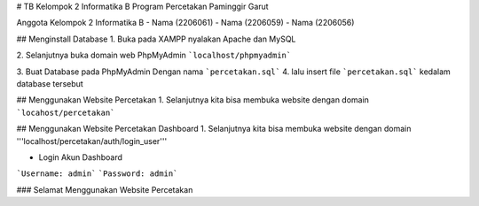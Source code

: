 # TB Kelompok 2 Informatika B
Program Percetakan Paminggir Garut

Anggota Kelompok 2 Informatika B
- Nama (2206061)
- Nama (2206059)
- Nama (2206056)

## Menginstall Database
1. Buka pada XAMPP nyalakan Apache dan MySQL

2. Selanjutnya buka domain web PhpMyAdmin
```localhost/phpmyadmin```

3. Buat Database pada PhpMyAdmin
Dengan nama ```percetakan.sql```
4. lalu insert file ```percetakan.sql``` kedalam database tersebut

## Menggunakan Website Percetakan
1. Selanjutnya kita bisa membuka website dengan domain
```locahost/percetakan```

## Menggunakan Website Percetakan Dashboard
1. Selanjutnya kita bisa membuka website dengan domain
'''localhost/percetakan/auth/login_user'''

- Login Akun Dashboard
```Username: admin```
```Password: admin```

### Selamat Menggunakan Website Percetakan
